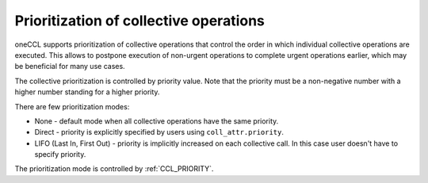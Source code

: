 Prioritization of collective operations
****************************************

oneCCL supports prioritization of collective operations that control the order in which individual collective operations are executed. 
This allows to postpone execution of non-urgent operations to complete urgent operations earlier, which may be beneficial for many use cases.

The collective prioritization is controlled by priority value. Note that the priority must be a non-negative number with a higher number standing for a higher priority.

There are few prioritization modes:

-   None - default mode when all collective operations have the same priority.
-	Direct - priority is explicitly specified by users using ``coll_attr.priority``.
-	LIFO (Last In, First Out) - priority is implicitly increased on each collective call. In this case user doesn't have to specify priority.

The prioritization mode is controlled by :ref:`CCL_PRIORITY`.
